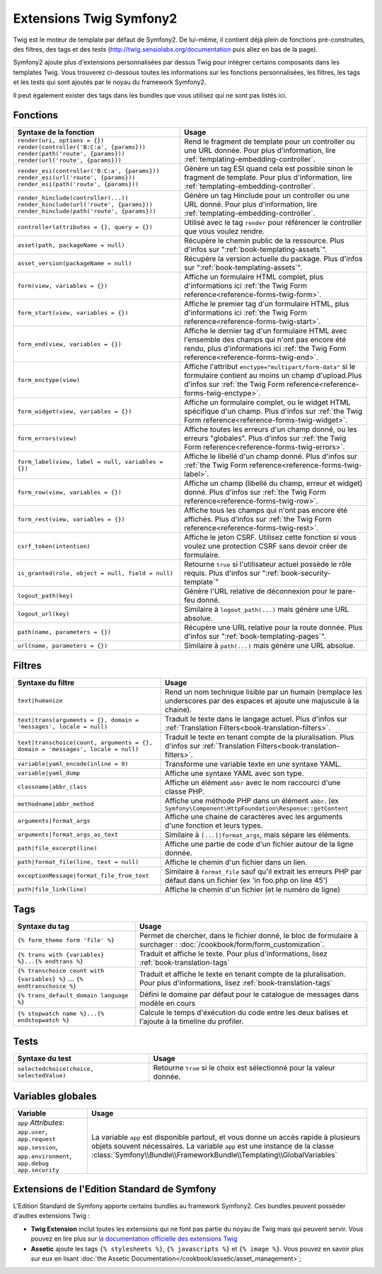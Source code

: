 .. index::
    single: Symfony2 Twig extensions

Extensions Twig Symfony2
========================

Twig est le moteur de template par défaut de Symfony2. De lui-même, il contient
déjà plein de fonctions pré-construites, des filtres, des tags et des tests
(`http://twig.sensiolabs.org/documentation`_ puis allez en bas de la page).

Symfony2 ajoute plus d'extensions personnalisées par dessus Twig pour intégrer
certains composants dans les templates Twig. Vous trouverez ci-dessous toutes
les informations sur les fonctions personnalisées, les filtres, les tags et les
tests qui sont ajoutés par le noyau du framework Symfony2.

Il peut également exister des tags dans les bundles que vous utilisez qui ne sont
pas listés ici.

Fonctions
---------

.. versionadded:: 2.2
    Les fonctions ``render`` et ``controller`` sont nouvelles depuis Symfony 2.2. avant,
    le tag ``{% render %}`` était utilisé et avait une signature différente.

+----------------------------------------------------+--------------------------------------------------------------------------------------------+
| Syntaxe de la fonction                             | Usage                                                                                      |
+====================================================+============================================================================================+
| ``render(uri, options = {})``                      | Rend le fragment de template pour un controller ou une URL donnée.                         |
| ``render(controller('B:C:a', {params}))``          | Pour plus d'information, lire :ref:`templating-embedding-controller`.                      |
| ``render(path('route', {params}))``                |                                                                                            |
| ``render(url('route', {params}))``                 |                                                                                            |
+----------------------------------------------------+--------------------------------------------------------------------------------------------+
| ``render_esi(controller('B:C:a', {params}))``      | Génère un tag ESI quand cela est possible sinon le fragment de template.                   |
| ``render_esi(url('route', {params}))``             | Pour plus d'information, lire :ref:`templating-embedding-controller`.                      |
| ``render_esi(path('route', {params}))``            |                                                                                            |
+----------------------------------------------------+--------------------------------------------------------------------------------------------+
| ``render_hinclude(controller(...))``               | Génère un tag Hinclude pour un controller ou une URL donné.                                |
| ``render_hinclude(url('route', {params}))``        | Pour plus d'information, lire  :ref:`templating-embedding-controller`.                     |
| ``render_hinclude(path('route', {params}))``       |                                                                                            |
+----------------------------------------------------+--------------------------------------------------------------------------------------------+
| ``controller(attributes = {}, query = {})``        | Utilisé avec le tag ``render`` pour référencer le controller que vous voulez rendre.       |
+----------------------------------------------------+--------------------------------------------------------------------------------------------+
| ``asset(path, packageName = null)``                | Récupère le chemin public de la ressource. Plus d'infos sur                                |
|                                                    | ":ref:`book-templating-assets`".                                                           |
+----------------------------------------------------+--------------------------------------------------------------------------------------------+
| ``asset_version(packageName = null)``              | Récupère la version actuelle du package. Plus d'infos sur                                  |
|                                                    | ":ref:`book-templating-assets`".                                                           |
+----------------------------------------------------+--------------------------------------------------------------------------------------------+
| ``form(view, variables = {})``                     | Affiche un formulaire HTML complet, plus d'informations                                    |
|                                                    | ici :ref:`the Twig Form reference<reference-forms-twig-form>`.                             |
+----------------------------------------------------+--------------------------------------------------------------------------------------------+
| ``form_start(view, variables = {})``               | Affiche le premier tag d'un formulaire HTML, plus d'informations                           |
|                                                    | ici :ref:`the Twig Form reference<reference-forms-twig-start>`.                            |
+----------------------------------------------------+--------------------------------------------------------------------------------------------+
| ``form_end(view, variables = {})``                 | Affiche le dernier tag d'un formulaire HTML avec l'ensemble des champs qui n'ont pas       |
|                                                    | encore été rendu, plus d'informations                                                      |
|                                                    | ici :ref:`the Twig Form reference<reference-forms-twig-end>`.                              |
+----------------------------------------------------+--------------------------------------------------------------------------------------------+
| ``form_enctype(view)``                             | Affiche l'attribut ``enctype="multipart/form-data"`` si le formulaire contient             |
|                                                    | au moins un champ d'upload.Plus d'infos sur                                                |
|                                                    | :ref:`the Twig Form reference<reference-forms-twig-enctype>`.                              |
+----------------------------------------------------+--------------------------------------------------------------------------------------------+
| ``form_widget(view, variables = {})``              | Affiche un formulaire complet, ou le widget HTML spécifique d'un champ.                    |
|                                                    | Plus d'infos sur  :ref:`the Twig Form reference<reference-forms-twig-widget>`.             |
+----------------------------------------------------+--------------------------------------------------------------------------------------------+
| ``form_errors(view)``                              | Affiche toutes les erreurs d'un champ donné, ou les erreurs "globales".                    |
|                                                    | Plus d'infos sur  :ref:`the Twig Form reference<reference-forms-twig-errors>`.             |
+----------------------------------------------------+--------------------------------------------------------------------------------------------+
| ``form_label(view, label = null, variables = {})`` | Affiche le libellé d'un champ donné. Plus d'infos sur                                      |
|                                                    | :ref:`the Twig Form reference<reference-forms-twig-label>`.                                |
+----------------------------------------------------+--------------------------------------------------------------------------------------------+
| ``form_row(view, variables = {})``                 | Affiche un champ (libellé du champ, erreur et widget) donné. Plus d'infos sur              |
|                                                    | :ref:`the Twig Form reference<reference-forms-twig-row>`.                                  |
+----------------------------------------------------+--------------------------------------------------------------------------------------------+
| ``form_rest(view, variables = {})``                | Affiche tous les champs qui n'ont pas encore été affichés. Plus d'infos sur                |
|                                                    | :ref:`the Twig Form reference<reference-forms-twig-rest>`.                                 |
+----------------------------------------------------+--------------------------------------------------------------------------------------------+
| ``csrf_token(intention)``                          | Affiche le jeton CSRF. Utilisez cette fonction si vous voulez une protection CSRF          |
|                                                    | sans devoir créer de formulaire.                                                           |
+----------------------------------------------------+--------------------------------------------------------------------------------------------+
| ``is_granted(role, object = null, field = null)``  | Retourne ``true`` si l'utilisateur actuel possède le rôle requis.                          |
|                                                    | Plus d'infos sur  ":ref:`book-security-template`"                                          |
+----------------------------------------------------+--------------------------------------------------------------------------------------------+
| ``logout_path(key)``                               | Génère l'URL relative de déconnexion pour le pare-feu donné.                               |
+----------------------------------------------------+--------------------------------------------------------------------------------------------+
| ``logout_url(key)``                                | Similaire à ``logout_path(...)`` mais génère une URL absolue.                              |
+----------------------------------------------------+--------------------------------------------------------------------------------------------+
| ``path(name, parameters = {})``                    | Récupère une URL relative pour la route donnée. Plus d'infos sur                           |
|                                                    | ":ref:`book-templating-pages`".                                                            |
+----------------------------------------------------+--------------------------------------------------------------------------------------------+
| ``url(name, parameters = {})``                     | Similaire à ``path(...)`` mais génère une URL absolue.                                     |
+----------------------------------------------------+--------------------------------------------------------------------------------------------+

Filtres
-------

+---------------------------------------------------------------------------------+-------------------------------------------------------------------+
| Syntaxe du filtre                                                               | Usage                                                             |
+=================================================================================+===================================================================+
| ``text|humanize``                                                               | Rend un nom technique lisible par un humain (remplace les         |
|                                                                                 | underscores par des espaces et ajoute une majuscule à la chaine). |
+---------------------------------------------------------------------------------+-------------------------------------------------------------------+
| ``text|trans(arguments = {}, domain = 'messages', locale = null)``              | Traduit le texte dans le langage actuel. Plus d'infos sur         |
|                                                                                 | :ref:`Translation Filters<book-translation-filters>`.             |
+---------------------------------------------------------------------------------+-------------------------------------------------------------------+
| ``text|transchoice(count, arguments = {}, domain = 'messages', locale = null)`` | Traduit le texte en tenant compte de la pluralisation. Plus       |
|                                                                                 | d'infos sur :ref:`Translation Filters<book-translation-filters>`. |
+---------------------------------------------------------------------------------+-------------------------------------------------------------------+
| ``variable|yaml_encode(inline = 0)``                                            | Transforme une variable texte en une syntaxe YAML.                |
+---------------------------------------------------------------------------------+-------------------------------------------------------------------+
| ``variable|yaml_dump``                                                          | Affiche une syntaxe YAML avec son type.                           |
+---------------------------------------------------------------------------------+-------------------------------------------------------------------+
| ``classname|abbr_class``                                                        | Affiche un élément ``abbr`` avec le nom raccourci d'une classe    |
|                                                                                 | PHP.                                                              |
+---------------------------------------------------------------------------------+-------------------------------------------------------------------+
| ``methodname|abbr_method``                                                      | Affiche une méthode PHP dans un élément ``abbr``.                 |
|                                                                                 | (ex ``Symfony\Component\HttpFoundation\Response::getContent``     |
+---------------------------------------------------------------------------------+-------------------------------------------------------------------+
| ``arguments|format_args``                                                       | Affiche une chaine de caractères avec les arguments d'une         |
|                                                                                 | fonction et leurs types.                                          |
+---------------------------------------------------------------------------------+-------------------------------------------------------------------+
| ``arguments|format_args_as_text``                                               | Similaire à ``[...]|format_args``, mais sépare les éléments.      |
+---------------------------------------------------------------------------------+-------------------------------------------------------------------+
| ``path|file_excerpt(line)``                                                     | Affiche une partie de code d'un fichier autour de la ligne donnée.|
+---------------------------------------------------------------------------------+-------------------------------------------------------------------+
| ``path|format_file(line, text = null)``                                         | Affiche le chemin d'un fichier dans un lien.                      |
+---------------------------------------------------------------------------------+-------------------------------------------------------------------+
| ``exceptionMessage|format_file_from_text``                                      | Similaire à ``format_file`` sauf qu'il extrait les erreurs PHP    |
|                                                                                 | par défaut dans un fichier (ex 'in foo.php on line 45')           |
+---------------------------------------------------------------------------------+-------------------------------------------------------------------+
| ``path|file_link(line)``                                                        | Affiche le chemin d'un fichier (et le numéro de ligne)            |
+---------------------------------------------------------------------------------+-------------------------------------------------------------------+

Tags
----

.. versionadded:: 2.3
    Le tag ``stopwatch`` a été ajouté à la version Symfony 2.3

+---------------------------------------------------+-------------------------------------------------------------------+
| Syntaxe du tag                                    | Usage                                                             |
+===================================================+===================================================================+
| ``{% form_theme form 'file' %}``                  | Permet de chercher, dans le fichier donné, le bloc de formulaire  |
|                                                   | à surchager : :doc:`/cookbook/form/form_customization`.           |
+---------------------------------------------------+-------------------------------------------------------------------+
| ``{% trans with {variables} %}...{% endtrans %}`` | Traduit et affiche le texte. Pour plus d'informations, lisez      |
|                                                   | :ref:`book-translation-tags`                                      |
+---------------------------------------------------+-------------------------------------------------------------------+
| ``{% transchoice count with {variables} %}``      | Traduit et affiche le texte en tenant compte de la pluralisation. |
| ...                                               | Pour plus d'informations, lisez :ref:`book-translation-tags`      |
| ``{% endtranschoice %}``                          |                                                                   |
+---------------------------------------------------+-------------------------------------------------------------------+
| ``{% trans_default_domain language %}``           | Défini le domaine par défaut pour le catalogue de messages dans   |
|                                                   | modèle en cours                                                   |
+---------------------------------------------------+-------------------------------------------------------------------+
| ``{% stopwatch name %}...{% endstopwatch %}``     | Calcule le temps d'éxécution du code entre les deux balises et    |
|                                                   | l'ajoute à la timeline du profiler.                               |
+---------------------------------------------------+-------------------------------------------------------------------+

Tests
-----

+---------------------------------------------------+------------------------------------------------------------------------------+
| Syntaxe du test                                   | Usage                                                                        |
+===================================================+==============================================================================+
| ``selectedchoice(choice, selectedValue)``         | Retourne ``true`` si le choix est sélectionné pour la valeur donnée.         |
+---------------------------------------------------+------------------------------------------------------------------------------+

Variables globales
------------------

+-------------------------------------------------------+------------------------------------------------------------------------------------+
| Variable                                              | Usage                                                                              |
+=======================================================+====================================================================================+
| ``app`` *Attributes*: ``app.user``, ``app.request``   | La variable ``app`` est disponible partout, et vous donne un accès rapide à        |
| ``app.session``, ``app.environment``, ``app.debug``   | plusieurs objets souvent nécessaires. La variable ``app`` est une instance de la   |
| ``app.security``                                      | classe :class:`Symfony\\Bundle\\FrameworkBundle\\Templating\\GlobalVariables`      |
+-------------------------------------------------------+------------------------------------------------------------------------------------+

Extensions de l'Edition Standard de Symfony
-------------------------------------------

L'Edition Standard de Symfony apporte certains bundles au framework Symfony2.
Ces bundles peuvent posséder d'autres extensions Twig :

* **Twig Extension** inclut toutes les extensions qui ne font pas partie
  du noyau de Twig mais qui peuvent servir. Vous pouvez en lire plus sur 
  `la documentation officielle des extensions Twig`_
* **Assetic** ajoute les tags ``{% stylesheets %}``, ``{% javascripts %}`` et 
  ``{% image %}``. Vous pouvez en savoir plus sur eux en lisant
  :doc:`the Assetic Documentation</cookbook/assetic/asset_management>`;

.. _`la documentation officielle des extensions Twig`: http://twig.sensiolabs.org/doc/extensions/index.html
.. _`http://twig.sensiolabs.org/documentation`: http://twig.sensiolabs.org/documentation
